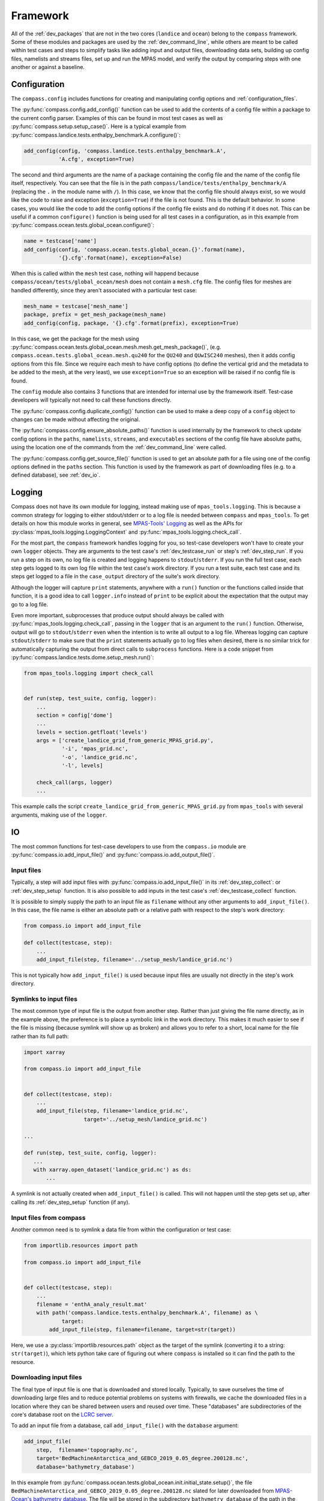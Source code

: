 .. _dev_framework:

Framework
=========

All of the :ref:`dev_packages` that are not in the two cores (``landice`` and
``ocean``) belong to the ``compass`` framework.  Some of these
modules and packages are used by the :ref:`dev_command_line`, while others are
meant to be called within test cases and steps to simplify tasks like adding
input and output files, downloading data sets, building up config files,
namelists and streams files, set up and run the MPAS model, and verify the
output by comparing steps with one another or against a baseline.

.. _dev_config:

Configuration
-------------

The ``compass.config`` includes functions for creating and manipulating config
options and :ref:`configuration_files`.


The :py:func:`compass.config.add_config()` function can be used to add the
contents of a config file within a package to the current config parser.
Examples of this can be found in most test cases as well as
:py:func:`compass.setup.setup_case()`. Here is a typical example from
:py:func:`compass.landice.tests.enthalpy_benchmark.A.configure()`:

.. code-block:: python

    add_config(config, 'compass.landice.tests.enthalpy_benchmark.A',
               'A.cfg', exception=True)

The second and third arguments are the name of a package containing the config
file and the name of the config file itself, respectively.  You can see that
the file is in the path ``compass/landice/tests/enthalpy_benchmark/A``
(replacing the ``.`` in the module name with ``/``).  In this case, we know
that the config file should always exist, so we would like the code to raise
and exception (``exception=True``) if the file is not found.  This is the
default behavior.  In some cases, you would like the code to add the config
options if the config file exists and do nothing if it does not.  This can
be useful if a common ``configure()`` function is being used for all test
cases in a configuration, as in this example from
:py:func:`compass.ocean.tests.global_ocean.configure()`:

.. code-block:: python

    name = testcase['name']
    add_config(config, 'compass.ocean.tests.global_ocean.{}'.format(name),
               '{}.cfg'.format(name), exception=False)

When this is called within the ``mesh`` test case, nothing will happend because
``compass/ocean/tests/global_ocean/mesh`` does not contain a ``mesh.cfg`` file.
The config files for meshes are handled differently, since they aren't
associated with a particular test case:

.. code-block:: python

    mesh_name = testcase['mesh_name']
    package, prefix = get_mesh_package(mesh_name)
    add_config(config, package, '{}.cfg'.format(prefix), exception=True)

In this case, we get the package for the mesh using
:py:func:`compass.ocean.tests.global_ocean.mesh.mesh.get_mesh_package()`,
(e.g. ``compass.ocean.tests.global_ocean.mesh.qu240`` for the ``QU240`` and
``QUwISC240`` meshes), then it adds config options from this file.  Since we
require each mesh to have config options (to define the vertical grid and the
metadata to be added to the mesh, at the very least), we use ``exception=True``
so an exception will be raised if no config file is found.

The ``config`` module also contains 3 functions that are intended for internal
use by the framework itself. Test-case developers will typically not need to
call these functions directly.

The :py:func:`compass.config.duplicate_config()` function can be used to make a
deep copy of a ``config`` object to changes can be made without affecting the
original.

The :py:func:`compass.config.ensure_absolute_paths()` function is used
internally by the framework to check update config options in the ``paths``,
``namelists``, ``streams``, and ``executables`` sections of the config file
have absolute paths, using the location one of the commands from the
:ref:`dev_command_line` were called.

The :py:func:`compass.config.get_source_file()` function is used to get an
absolute path for a file using one of the config options defined in the
``paths`` section.  This function is used by the framework as part of
downloading files (e.g. to a defined database), see :ref:`dev_io`.

.. _dev_logging:

Logging
-------

Compass does not have its own module for logging, instead making use of
``mpas_tools.logging``.  This is because a common strategy for logging to
either stdout/stderr or to a log file is needed between ``compass`` and
``mpas_tools``.  To get details on how this module works in general, see
`MPAS-Tools' Logging <http://mpas-dev.github.io/MPAS-Tools/stable/logging.html>`_
as well as the APIs for :py:class:`mpas_tools.logging.LoggingContext` and
:py:func:`mpas_tools.logging.check_call`.

For the most part, the ``compass`` framework handles logging for you, so
test-case developers won't have to create your own ``logger`` objects.  They
are arguments to the test case's :ref:`dev_testcase_run` or step's
:ref:`dev_step_run`.  If you run a step on its own, no log file is created
and logging happens to ``stdout``/``stderr``.  If you run the full test case,
each step gets logged to its own log file within the test case's work
directory.  If you run a test suite, each test case and its steps get logged
to a file in the ``case_output`` directory of the suite's work directory.

Although the logger will capture ``print`` statements, anywhere with a
``run()`` function or the functions called inside that function, it is a good
idea to call ``logger.info`` instead of ``print`` to be explicit about the
expectation that the output may go to a log file.

Even more important, subprocesses that produce output should always be called
with :py:func:`mpas_tools.logging.check_call`, passing in the ``logger`` that
is an argument to the ``run()`` function.  Otherwise, output will go to
``stdout``/``stderr`` even when the intention is to write all output to a
log file.  Whereas logging can capture ``stdout``/``stderr`` to make sure that
the ``print`` statements actually go to log files when desired, there is no
similar trick for automatically capturing the output from direct calls to
``subprocess`` functions.  Here is a code snippet from
:py:func:`compass.landice.tests.dome.setup_mesh.run()`:

.. code-block:: python

    from mpas_tools.logging import check_call


    def run(step, test_suite, config, logger):
        ...
        section = config['dome']
        ...
        levels = section.getfloat('levels')
        args = ['create_landice_grid_from_generic_MPAS_grid.py',
                '-i', 'mpas_grid.nc',
                '-o', 'landice_grid.nc',
                '-l', levels]

        check_call(args, logger)
        ...


This example calls the script ``create_landice_grid_from_generic_MPAS_grid.py``
from ``mpas_tools`` with several arguments, making use of the ``logger``.

.. _dev_io:

IO
--

The most common functions for test-case developers to use from the
``compass.io`` module are :py:func:`compass.io.add_input_file()` and
:py:func:`compass.io.add_output_file()`.

.. _dev_io_input:

Input files
^^^^^^^^^^^

Typically, a step will add input files with
:py:func:`compass.io.add_input_file()` in its :ref:`dev_step_collect`: or
:ref:`dev_step_setup` function.  It is also possible to add inputs in the
test case's :ref:`dev_testcase_collect` function.

It is possible to simply supply the path to an input file as ``filename``
without any other arguments to ``add_input_file()``.  In this case, the file
name is either an absolute path or a relative path with respect to the step's
work directory:

.. code-block:: python

    from compass.io import add_input_file

    def collect(testcase, step):
        ...
        add_input_file(step, filename='../setup_mesh/landice_grid.nc')

This is not typically how ``add_input_file()`` is used because input files are
usually not directly in the step's work directory.

.. _dev_io_input_symlinks:

Symlinks to input files
^^^^^^^^^^^^^^^^^^^^^^^
The most common type of input file is the output from another step. Rather than
just giving the file name directly, as in the example above, the preference is
to place a symbolic link in the work directory.  This makes it much easier to
see if the file is missing (because symlink will show up as broken) and allows
you to refer to a short, local name for the file rather than its full path:

.. code-block:: python

    import xarray

    from compass.io import add_input_file


    def collect(testcase, step):
        ...
        add_input_file(step, filename='landice_grid.nc',
                       target='../setup_mesh/landice_grid.nc')

    ...

    def run(step, test_suite, config, logger):
       ...
       with xarray.open_dataset('landice_grid.nc') as ds:
           ...

A symlink is not actually created when ``add_input_file()`` is called.  This
will not happen until the step gets set up, after calling its
:ref:`dev_step_setup` function (if any).

.. _dev_io_input_compass:

Input files from compass
^^^^^^^^^^^^^^^^^^^^^^^^

Another common need is to symlink a data file from within the configuration or
test case:

.. code-block:: python

    from importlib.resources import path

    from compass.io import add_input_file


    def collect(testcase, step):
        ...
        filename = 'enthA_analy_result.mat'
        with path('compass.landice.tests.enthalpy_benchmark.A', filename) as \
                target:
            add_input_file(step, filename=filename, target=str(target))

Here, we use a :py:class:`importlib.resources.path` object as the target of the
symlink (converting it to a string: ``str(target)``), which lets python take
care of figuring out where ``compass`` is installed so it can find the path to
the resource.

.. _dev_io_input_download:

Downloading input files
^^^^^^^^^^^^^^^^^^^^^^^

The final type of input file is one that is downloaded and stored locally.
Typically, to save ourselves the time of downloading large files and to reduce
potential problems on systems with firewalls, we cache the downloaded files in
a location where they can be shared between users and reused over time.  These
"databases" are subdirectories of the core's database root on the
`LCRC server <https://web.lcrc.anl.gov/public/e3sm/mpas_standalonedata/>`_.

To add an input file from a database, call ``add_input_file()`` with the
``database`` argument:

.. code-block:: python

    add_input_file(
        step,  filename='topography.nc',
        target='BedMachineAntarctica_and_GEBCO_2019_0.05_degree.200128.nc',
        database='bathymetry_database')

In this example from
:py:func:`compass.ocean.tests.global_ocean.init.initial_state.setup()`, the
file ``BedMachineAntarctica_and_GEBCO_2019_0.05_degree.200128.nc`` slated for
later downloaded from
`MPAS-Ocean's bathymetry database <https://web.lcrc.anl.gov/public/e3sm/mpas_standalonedata/mpas-ocean/bathymetry_database/>`_.
The file will be stored in the subdirectory ``bathymetry_database`` of the path
in the ``ocean_database_root`` config option in the ``paths`` section of the
config file.  The ``ocean_database_root`` option (or the equivalent for other
cores) is set either by selecting one of the :ref:`supported_machines` or in
the user's config file.

It is also possible to download files directly from a URL and store them in
the step's working directory:

.. code-block:: python

    add_input_file(
        step,  filename='dome_varres_grid.nc',
        url='https://web.lcrc.anl.gov/public/e3sm/mpas_standalonedata/'
            'mpas-albany-landice/dome_varres_grid.nc')

We recommend against this practice except for very small files.

.. _dev_io_output:

Output files
^^^^^^^^^^^^

We require that all steps provide a list of any output files that other steps
are allowed to use as inputs.  This helps us keep track of dependencies and
will be used in the future to enable steps to run in parallel as long as they
don't depend on each other.  Adding an output files is pretty straightforward:

.. code-block:: python

    add_output_file(step, filename='output_file.nc')

:py:func:`compass.io.add_output_file()` can be called in a step's
:ref:`dev_step_collect`: or :ref:`dev_step_setup` function or (less commonly)
in the test case's :ref:`dev_testcase_collect` function.

The relative path in ``filename`` is with respect to the step's work directory,
and is converted to an absolute path internally before the step is run.


.. _dev_io_symlink:

Symlinks
^^^^^^^^

You can also create your own symlinks that aren't input files (e.g. for a
README file that the user might want to have available) using
:py:func:`compass.io.symlink()`:

.. code-block:: python

    from importlib.resources import path

    from compass.io import symlink


    def configure(testcase, config):
        ...
        with path('compass.ocean.tests.global_ocean.files_for_e3sm', 'README') as \
                target:
            symlink(str(target), '{}/README'.format(testcase['work_dir']))

In this example, we get the path to a README file within ``compass`` and make
a local symlink to it in the test case's work directory.  We did this with
``symlink()`` rather than ``add_input_file()`` because we want this link to
be within the test case's work directory, not the step's work directory.  We
must do this in ``configure()`` rather than ``collect()`` because we do not
know if the test case will be set up at all (or in what work directory) during
``collect()``.


.. _dev_io_download:

Download
^^^^^^^^

You can download files more directly if you need to using
:py:func:`compass.io.download()`, though we recommend using
:py:func:`compass.io.add_input_file()` whenever possible because it is more
flexible and takes care of more of the details of symlinking the local file
and adding it as an input to the step.  No current test cases use
``download()`` directly, but an example might look like this:

.. code-block:: python

    from compass.io import symlink, download

    def setup(step, config):

        step_dir = step['work_dir']
        database_root = config.get('paths', 'ocean_database_root')
        download_path = os.path.join(database_root, 'bathymetry_database')

        remote_filename = \
            'BedMachineAntarctica_and_GEBCO_2019_0.05_degree.200128.nc'
        local_filename = 'topography.nc'

        download(
            file_name=remote_filename,
            url='https://web.lcrc.anl.gov/public/e3sm/mpas_standalonedata/'
                'mpas-ocean/bathymetry_database',
            config=config, dest_path=download_path)

        symlink(os.path.join(download_path, remote_filename),
                os.path.join(step_dir, 'topography.nc'))

In this example, the remote file
`BedMachineAntarctica_and_GEBCO_2019_0.05_degree.200128.nc <https://web.lcrc.anl.gov/public/e3sm/mpas_standalonedata/mpas-ocean/bathymetry_databaseBedMachineAntarctica_and_GEBCO_2019_0.05_degree.200128.nc>`_
gets downloaded into the bathymetry database (if it's not already there).
Then, we create a local symlink called ``topography.nc`` to the file in the
bathymetry database.

.. _dev_model:

Model
-----

Running MPAS
^^^^^^^^^^^^

If a step involves running MPAS, the model executable can be linked and added
as an input by calling :py:func:`compass.model.add_model_as_input()`.  This
way, if the user has forgotten to compile the model, this will be obvious by
the broken symlink and the step will immediately fail because of the missing
input.  The path to the executable is automatically detected based on the
work directory for the step and the config options.

To run MPAS, call :py:func:`compass.model.run_model()`.  By default, this
function first updates the namelist options associated with the
`PIO library <https://ncar.github.io/ParallelIO/>`_ and partition the mesh
across MPI tasks, as we sill discuss in a moment, before running the model.
You can provide non-default names for the graph, namelist and streams files.
The number of cores and threads is determined from the `step` dictionary and
must be set in the step's :ref:`dev_step_collect` or :ref:`dev_step_setup`
(i.e. before calling :ref:`dev_step_run`) so that the ``compass`` framework can
ensure that the required resources are available.

Partitioning the mesh
^^^^^^^^^^^^^^^^^^^^^

The function :py:func:`compass.model.partition()` calls the graph partitioning
executable (`gpmetis <https://arc.vt.edu/userguide/metis/>`_ by default) to
divide up the MPAS mesh across cores.  If you call
:py:func:`compass.model.run_model()` with `partition_graph=True` (the default),
this function is called automatically.

In some circumstances, a step may need to partition the mesh separately from
running the model.  Typically, this applies to cases where the model is run
multiple times with the same partition and we don't want to waste time
creating the same partition over and over.  For such cases, you can call
:py:func:`compass.model.partition()` and then provide `partition_graph=False`
to later calls to :py:func:`compass.model.run_model()`.

Updating PIO namelist options
^^^^^^^^^^^^^^^^^^^^^^^^^^^^^

You can use :py:func:`compass.model.update_namelist_pio()` to automatically set
the MPAS namelist options ``config_pio_num_iotasks`` and ``config_pio_stride``
such that there is 1 PIO task per node of the MPAS run.  This is particularly
useful for PIO v1, which we have found performs much better in this
configuration than when there is 1 PIO task per core, the MPAS default.  When
running with PIO v2, we have found little performance difference between the
MPAS default and the ``compass`` default of one task per node, so we feel this
is a safe default.

By default, this function is called within :py:func:`compass.model.run_model()`.
If the same namelist file is used for multiple model runs, it may be useful to
update the number of PIO tasks only once.  In this case, use
``update_pio=False`` when calling ``run_model()`` after call
:py:func:`compass.model.update_namelist_pio()` yourself.

If you wish to use the MPAS default behavior of 1 PIO task per core, or wish to
set ``config_pio_num_iotasks`` and ``config_pio_stride`` yourself, simply
use ``update_pio=False`` when calling ``run_model()``.


Making a graph file
^^^^^^^^^^^^^^^^^^^

Some ``compass`` test cases take advantage of the fact that the
`MPAS-Tools cell culler <http://mpas-dev.github.io/MPAS-Tools/stable/mesh_conversion.html#cell-culler>`_
can produce a graph file as part of the process of culling cells from an
MPAS mesh.  In test cases that do not require cells to be culled, you can
call :py:func:`compass.model.make_graph_file()` to produce a graph file from
an MPAS mesh file.  Optionally, you can provide the name of an MPAS field on
cells in the mesh file that gives different weight to different cells
(``weight_field``) in the partitioning process.

.. _dev_namelist:

Namelist
--------

Cores, configurations, and test cases can provide namelist files that are used
to replace default namelist options before MPAS gets run.  Namelist files
within the ``compass`` package must start with the prefix ``namelist.`` to
ensure that they are included when we build the package.

Adding a namelist file to a step
^^^^^^^^^^^^^^^^^^^^^^^^^^^^^^^^

Typically, a step that runs MPAS will include one or more calls to
:py:func:`compass.namelist.add_namelist_file()` within :ref:`dev_step_collect`
or :ref:`dev_step_setup`.  Calling this function simply adds the file to a
list within the ``step`` dictionary that will be parsed if an when
:py:func:`compass.namelist.generate_namelist()` gets called to create the
namelist.  (This way, it is safe to add namelist files to a step in
``collect()`` even if that test case will never get set up or run.)

The format of the namelist file is simply a list of namelist options and
the replacement values:

.. code-block:: none

    config_write_output_on_startup = .false.
    config_run_duration = '0000_00:15:00'
    config_use_mom_del2 = .true.
    config_implicit_bottom_drag_coeff = 1.0e-2
    config_use_cvmix_background = .true.
    config_cvmix_background_diffusion = 0.0
    config_cvmix_background_viscosity = 1.0e-4

Since all MPAS namelist options must have unique names, we do not worry about
which specific namelist within the file each belongs to.

A typical namelist file is added by passing the ``step`` dictionary, along with
a package where the namelist file is located and the name of the input namelist
file within that package:

.. code-block:: python

    add_namelist_file(step, 'compass.ocean.tests.baroclinic_channel',
                      'namelist.forward')

If the namelist should have a different name than the default
(``namelist.<core>``), the name can be given via the ``out_name`` keyword
argument.

Namelist values are replaced by the files (or options, see below) in the
sequence they are given.  This way, you can add the namelist substitutions for
the configuration first, and then override those with the replacements for
the test case or step.

Adding namelist options to a step
^^^^^^^^^^^^^^^^^^^^^^^^^^^^^^^^^

Sometimes, it is easier to replace namelist options using a dictionary within
the code, rather than a namelist file.  This is appropriate when there are only
1 or 2 options to replace (so creating a file seems like overkill) or when the
namelist options rely on values that are determined by the code (e.g. different
values for different resolutions).  Simply create a dictionary of replacements
and call :py:func:`compass.namelist.add_namelist_options()` at either the
``collect()`` or ``setup()`` stage of the test case.  These replacements are
parsed, along with replacements from files, in the order they are added.  Thus,
you could add replacements from a namelist file for the configuration, test
case, or step, then override them with namelist options in a dictionary for the
test case or step, as in this example:

.. code-block:: python

    add_namelist_file(step, 'compass.ocean.tests.baroclinic_channel',
                      'namelist.forward')
    add_namelist_file(step, 'compass.ocean.tests.baroclinic_channel',
                      'namelist.{}.forward'.format(step['resolution']))
    if 'nu' in step:
        # update the viscosity to the requested value
        options = {'config_mom_del2': '{}'.format(step['nu'])}
        add_namelist_options(step, options)

Here, we get default options for "forward" steps, then for the resolution of
the test case from namelist files, then update the viscosity ``nu``, which is
an option passed in when creating this step.

.. note::

  Namelist values must be of type ``str``, so use ``'{}'.format(value)`` to
  convert a numerical value to a string.

Generating a namelist file
^^^^^^^^^^^^^^^^^^^^^^^^^^

Calls to :py:func:`compass.namelist.add_namelist_file()` and
:py:func:`compass.namelist.add_namelist_options()` queue up replacements but
they are only parsed when you call :py:func:`compass.namelist.generate_namelist()`.
If your namelist has the default name (``namelist.<core>``) and the model will
be run in ``forward`` mode, you just need to provide the ``step`` dictionary
and config options.  You can give the file a different name or select ``init``
mode if you need to.

The namelist is typically generated in :ref:`dev_step_setup`.  It cannot be
generated during ``collect()`` because the work directory is not known and
anyway we do not want to perform any file creation at all during ``collect()``.
It could also be generated during ``run()``, but we do not recommend this
because it would not give the user a chance to modify namelist options
themselves before running.

Updating a namelist file
^^^^^^^^^^^^^^^^^^^^^^^^

It is sometimes useful to update namelist options after a namelist has already
been generated with :py:func:`compass.namelist.generate_namelist()`.  This
typically happens during ``run()`` for options that cannot be known beforehand,
particularly options related to the number of cores and threads.  In such
cases, call :py:func:`compass.namelist.update()`:

.. code-block:: python

    from compass.namelist import update

    ...

    replacements = {'config_pio_num_iotasks': '{}'.format(pio_num_iotasks),
                    'config_pio_stride': '{}'.format(pio_stride)}

    update(replacements=replacements, step_work_dir=step_dir,
           out_name=namelist)

.. _dev_streams:

Streams
-------

Cores, configurations, and test cases can provide streams files that are used
to define new streams or update default streams before MPAS runs.  Streams
files within the ``compass`` package must start with the prefix ``streams.`` to
ensure that they are included when we build the package.

Streams files are a bit more complicated than :ref:`dev_namelist` files because
streams files are XML documents, requiring some slightly more sophisticated
parsing.

Adding a streams file to a step
^^^^^^^^^^^^^^^^^^^^^^^^^^^^^^^

Typically, a step that runs MPAS will include one or more calls to
:py:func:`compass.streams.add_streams_file()` within :ref:`dev_step_collect`
or :ref:`dev_step_setup`.  Calling this function simply adds the file to a
list within the ``step`` dictionary that will be parsed if an when
:py:func:`compass.streams.generate_streams()` gets called to create the
streams file.  (This way, it is safe to add streams files to a step in
``collect()`` even if that test case will never get set up or run.)

The format of the streams file is essentially the same as the default and
generated streams file, e.g.:

.. code-block:: xml

    <streams>

    <immutable_stream name="mesh"
                      filename_template="init.nc"/>

    <immutable_stream name="input"
                      filename_template="init.nc"/>

    <immutable_stream name="restart"/>

    <stream name="output"
            type="output"
            filename_template="output.nc"
            output_interval="0000_00:00:01"
            clobber_mode="truncate">

        <var_struct name="tracers"/>
        <var name="xtime"/>
        <var name="normalVelocity"/>
        <var name="layerThickness"/>
    </stream>

    </streams>

These are all streams that are already defined in the default forward streams
for MPAS-Ocean, so the defaults will be updated.  If only the attributes of
a stream are given, the contents of the stream (the ``var``, ``var_struct``
and ``var_array`` tags within the stream) are taken from the defaults.  If
any contents are given, as for the ``output`` stream in the example above, they
replace the default contents.  ``compass`` does not include a way to add or
remove contents from the defaults, just keep the default contents or replace
them all.  (Legacy COMPASS had such an option but it was found to be mostly
confusing and difficult to keep synchronized with the MPAS code.)

A typical streams file is added by passing the ``step`` dictionary, along with
a package where the streams file is located and the name of the input streams
file within that package:

.. code-block:: python

    add_streams_file(step, 'compass.ocean.tests.baroclinic_channel',
                     'streams.forward')

If the streams file should have a different name than the default
(``streams.<core>``), the name can be given via the ``out_name`` keyword
argument.

Adding a template streams file
^^^^^^^^^^^^^^^^^^^^^^^^^^^^^^

The main difference between namelists and streams files is that there is no
direct equivalent for streams of :py:func:`compass.namelist.add_namelist_options()`.
It is simply too confusing to try to define streams within the code.

Instead, :py:func:`compass.streams.add_streams_file()` includes a keyword
argument ``template_replacements``.  If you provide a dictionary of
replacements to this argument, the input streams file will be treated as a
`Jinja2 template <https://jinja.palletsprojects.com/>`_ that is rendered
using the provided replacements.  Here is an example of such a template streams
file:

.. code-block:: xml

    <streams>

    <stream name="output"
            output_interval="{{ output_interval }}"/>
    <immutable_stream name="restart"
                      filename_template="../restarts/rst.$Y-$M-$D_$h.$m.$s.nc"
                      output_interval="{{ restart_interval }}"/>

    </streams>

And here is how it would be added, along with replacements:

.. code-block:: python

    stream_replacements = {
        'output_interval': '00-00-01_00:00:00',
        'restart_interval': '00-00-01_00:00:00'}
    add_streams_file(step, module, 'streams.template',
                     template_replacements=stream_replacements)

    ...

    stream_replacements = {
        'output_interval': '00-00-01_00:00:00',
        'restart_interval': '00-00-01_00:00:00'}
    add_streams_file(step, module, 'streams.template',
                     template_replacements=stream_replacements)

In this example, taken from
:py:func:`compass.ocean.tests.global_ocean.mesh.qu240.spinup.collect()`, we
are creating a series of steps that will be used to perform dynamic adjustment
of the ocean model, each of which might have different durations and restart
intervals.  Rather than creating a streams file for each step of the spin up,
we reuse the same template with just a few appropriate replacements.  Thus,
calls to :py:func:`compass.streams.add_streams_file()` with
``template_replacements`` are qualitatively similar to namelist calls to
:py:func:`compass.namelist.add_namelist_options()`.


Generating a streams file
^^^^^^^^^^^^^^^^^^^^^^^^^

Calls to :py:func:`compass.streams.add_streams_file()` queue up streams files
or templates but they are only parsed when you call
:py:func:`compass.streams.generate_streams()`. If your output streams file has
the default name (``streams.<core>``) and the model will be run in ``forward``
mode, you just need to provide the ``step`` dictionary and config options.  You
can give the file a different name or select ``init`` mode if you need to.

The streams file is typically generated in :ref:`dev_step_setup`.  It cannot be
generated during ``collect()`` because the work directory is not known and
anyway we do not want to perform any file creation at all during ``collect()``.
It could also be generated during ``run()``, but we do not recommend this
because it would not give the user a chance to modify streams file themselves
before running.

.. _dev_validation:

Validation
----------

Test cases should typically include validation of variables and/or timers.
This validation is a critical part of running test suites and comparing them
to baselines.

Validating variables
^^^^^^^^^^^^^^^^^^^^

The function :py:func:`compass.validate.compare_variables()` can be used to
compare variables in a file with a given relative path (``filename1``) with
a the same variables in another file (``filename2``) and/or against a baseline.

As a simple example:

.. code-block:: python

    variables = ['temperature', 'salinity', 'layerThickness', 'normalVelocity']
    compare_variables(variables, config, work_dir=testcase['work_dir'],
                      filename1='forward/output.nc')

In this case, comparison will only take place if a baseline run is provided
when the test case is set up (see :ref:`dev_compass_setup` or
:ref:`dev_compass_suite`), since the keyword argument ``filename2`` was not
provided.  If a baseline is provided, the 4 prognostic variables are compared
between the file ``forward/output.nc`` and the same file in the corresponding
location within the baseline.

Here is a slightly more complex example:

.. code-block:: python

    variables = ['temperature', 'salinity', 'layerThickness', 'normalVelocity']
    steps = testcase['steps_to_run']
    if '4proc' in steps and '8proc' in steps:
        compare_variables(variables, config, work_dir=testcase['work_dir'],
                          filename1='4proc/output.nc',
                          filename2='8proc/output.nc')

In this case, we only perform the comparison if both ``4proc`` and ``8proc``
steps have been run (otherwise, we cannot be sure the data we want will be
available).  If so, we compare the 4 prognostic variable in ``4proc/output.nc``
with the same in ``8proc/output.nc`` to make sure they are identical.  If
a baseline directory was provided, these 4 variables in each file will also be
compared with those in the corresponding files in the baseline.

In any of these cases, if comparison fails, a ``ValueError`` is raised and
execution of the test case is terminated.

Typical output will look like this:

.. code-block:: none

    Beginning variable comparisons for all time levels of field 'temperature'. Note any time levels reported are 0-based.
        Pass thresholds are:
           L1: 0.00000000000000e+00
           L2: 0.00000000000000e+00
           L_Infinity: 0.00000000000000e+00
    0:  l1: 0.00000000000000e+00  l2: 0.00000000000000e+00  linf: 0.00000000000000e+00
    1:  l1: 0.00000000000000e+00  l2: 0.00000000000000e+00  linf: 0.00000000000000e+00
    2:  l1: 0.00000000000000e+00  l2: 0.00000000000000e+00  linf: 0.00000000000000e+00
     ** PASS Comparison of temperature between /home/xylar/data/mpas/test_nightly_latest/ocean/baroclinic_channel/10km/threads_test/1thread/output.nc and
        /home/xylar/data/mpas/test_nightly_latest/ocean/baroclinic_channel/10km/threads_test/2thread/output.nc
    Beginning variable comparisons for all time levels of field 'salinity'. Note any time levels reported are 0-based.
        Pass thresholds are:
           L1: 0.00000000000000e+00
           L2: 0.00000000000000e+00
           L_Infinity: 0.00000000000000e+00
    0:  l1: 0.00000000000000e+00  l2: 0.00000000000000e+00  linf: 0.00000000000000e+00
    1:  l1: 0.00000000000000e+00  l2: 0.00000000000000e+00  linf: 0.00000000000000e+00
    2:  l1: 0.00000000000000e+00  l2: 0.00000000000000e+00  linf: 0.00000000000000e+00
     ** PASS Comparison of salinity between /home/xylar/data/mpas/test_nightly_latest/ocean/baroclinic_channel/10km/threads_test/1thread/output.nc and
        /home/xylar/data/mpas/test_nightly_latest/ocean/baroclinic_channel/10km/threads_test/2thread/output.nc
    Beginning variable comparisons for all time levels of field 'layerThickness'. Note any time levels reported are 0-based.
        Pass thresholds are:
           L1: 0.00000000000000e+00
           L2: 0.00000000000000e+00
           L_Infinity: 0.00000000000000e+00
    0:  l1: 0.00000000000000e+00  l2: 0.00000000000000e+00  linf: 0.00000000000000e+00
    1:  l1: 0.00000000000000e+00  l2: 0.00000000000000e+00  linf: 0.00000000000000e+00
    2:  l1: 0.00000000000000e+00  l2: 0.00000000000000e+00  linf: 0.00000000000000e+00
     ** PASS Comparison of layerThickness between /home/xylar/data/mpas/test_nightly_latest/ocean/baroclinic_channel/10km/threads_test/1thread/output.nc and
        /home/xylar/data/mpas/test_nightly_latest/ocean/baroclinic_channel/10km/threads_test/2thread/output.nc
    Beginning variable comparisons for all time levels of field 'normalVelocity'. Note any time levels reported are 0-based.
        Pass thresholds are:
           L1: 0.00000000000000e+00
           L2: 0.00000000000000e+00
           L_Infinity: 0.00000000000000e+00
    0:  l1: 0.00000000000000e+00  l2: 0.00000000000000e+00  linf: 0.00000000000000e+00
    1:  l1: 0.00000000000000e+00  l2: 0.00000000000000e+00  linf: 0.00000000000000e+00
    2:  l1: 0.00000000000000e+00  l2: 0.00000000000000e+00  linf: 0.00000000000000e+00
     ** PASS Comparison of normalVelocity between /home/xylar/data/mpas/test_nightly_latest/ocean/baroclinic_channel/10km/threads_test/1thread/output.nc and
        /home/xylar/data/mpas/test_nightly_latest/ocean/baroclinic_channel/10km/threads_test/2thread/output.nc


Norms
^^^^^

In the unlikely circumstance that you would like to allow comparison to pass
with non-zero differences between variables, you can supply keyword arguments
``l1_norm``, ``l2_norm`` and/or ``linf_norm`` to give the desired maximum
values for these norms, above which the comparison will fail, raising a
``ValueError``.  These norms only affect the comparison between ``filename1``
and ``filename2``, not with the baseline (which always uses 0.0 for these
norms).

Validating timers
^^^^^^^^^^^^^^^^^

Timer validation is qualitatively similar to variable validation except that
no error are raised, meaning that the user must manually look at the
comparison and make a judgment call about whether any changes in timing are
large enough to indicate performance problems.

Calls to :py:func:`compass.validate.compare_timers()` include a list of MPAS
timers to compare and at least 1 directory where MPAS has been run and timers
for the run are available.

Here is a typical call:

.. code-block:: python

    timers = ['time integration']
    compare_timers(timers, config, work_dir, rundir1='forward')

Typical output will look like:

.. code-block:: none

    Comparing timer time integration:
                 Base: 0.92264
              Compare: 0.82317
       Percent Change: -10.781019682649793%
              Speedup: 1.1208377370409515
